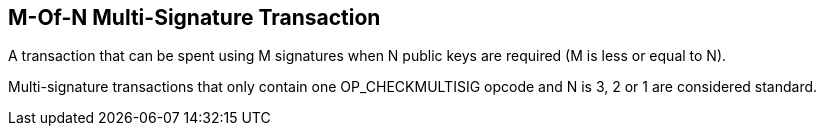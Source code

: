 == M-Of-N Multi-Signature Transaction

A transaction that can be spent using M signatures when N public keys are required (M is less or equal to N).

Multi-signature transactions that only contain one OP_CHECKMULTISIG opcode and N is 3, 2 or 1 are considered standard.
